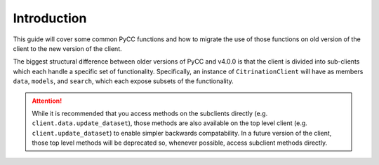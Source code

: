 Introduction
============

This guide will cover some common PyCC functions and how to migrate the use of those functions on old version of the client to the new version of the client.

The biggest structural difference between older versions of PyCC and v4.0.0 is that the client is divided into sub-clients which each handle a specific set of functionality. Specifically, an instance of ``CitrinationClient`` will have as members ``data``, ``models``, and ``search``, which each expose subsets of the functionality.

.. attention::
  While it is recommended that you access methods on the subclients directly (e.g. ``client.data.update_dataset``), those methods are also available on the top level client (e.g. ``client.update_dataset``) to enable simpler backwards compatability. In a future version of the client, those top level methods will be deprecated so, whenever possible, access subclient methods directly.